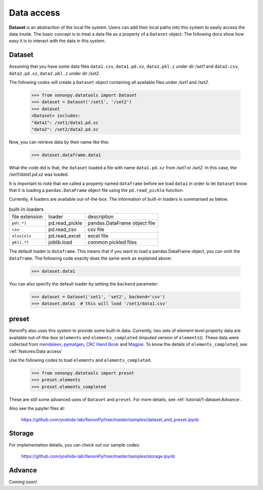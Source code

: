 ===========
Data access
===========

**Dataset** is an abstraction of the local file system.
Users can add their local paths into this system to easily access the data inside.
The basic concept is to treat a data file as a property of a ``Dataset`` object.
The following docs show how easy it is to interact with the data in this system.


-------
Dataset
-------

Assuming that you have some data files ``data1.csv``, ``data1.pd.xz``, ``data1.pkl.z`` under dir `/set1`
and ``data2.csv``, ``data2.pd.xz``, ``data2.pkl.z`` under dir `/set2`.

The following codes will create a ``Dataset`` object containing all available files under `/set1` and `/set2`.

    >>> from xenonpy.datatools import Dataset
    >>> dataset = Dataset('/set1', '/set2')
    >>> dataset
    <Dataset> includes:
    "data1": /set1/data1.pd.xz
    "data2": /set2/data2.pd.xz

Now, you can retrieve data by their name like this:

    >>> dataset.dataframe.data1

What the code did is that, the ``dataset`` loaded a file with name ``data1.pd.xz`` from `/set1` or `/set2`.
In this case, the `/set1/data1.pd.xz` was loaded.

It is important to note that we called a property named ``dataframe`` before we load ``data1`` in order to let ``dataset`` know that it is loading a ``pandas.DataFrame`` object file using the ``pd.read_pickle`` function.

Currently, 4 loaders are available out-of-the-box. The information of built-in loaders is summarised as below.

.. table:: built-in loaders

    ==============  ==================  =============================
    file extension        loader              description
    --------------  ------------------  -----------------------------
    ``pd(.*)``      pd.read_pickle      pandas.DataFrame object file
    ``csv``         pd.read_csv         csv file
    ``xlsx|xls``    pd.read_excel       excel file
    ``pkl(.*)``     joblib.load         common pickled files
    ==============  ==================  =============================

The default loader is ``dataframe``. This means that if you want to load a pandas.DataFrame object, you can omit the ``dataframe``.
The following code exactly does the same work as explained above:

    >>> dataset.data1

You can also specify the default loader by setting the ``backend`` parameter:

    >>> dataset = Dataset('set1', 'set2', backend='csv')
    >>> dataset.data1  # this will load '/set1/data1.csv'



------
preset
------

XenonPy also uses this system to provide some built-in data.
Currently, two sets of element-level property data are available out-of-the-box (``elements`` and ``elements_completed`` (imputed version of ``elements``)).
These data were collected from `mendeleev`_, `pymatgen`_, `CRC Hand Book`_ and `Magpie`_.
To know the details of ``elements_completed``, see :ref:`features:Data access`

.. _CRC Hand Book: http://hbcponline.com/faces/contents/ContentsSearch.xhtml
.. _Magpie: https://bitbucket.org/wolverton/magpie
.. _mendeleev: https://mendeleev.readthedocs.io
.. _pymatgen: http://pymatgen.org/

Use the following codes to load ``elements`` and ``elements_completed``.

    >>> from xenonpy.datatools import preset
    >>> preset.elements
    >>> preset.elements_completed

These are still some advanced uses of ``Dataset`` and ``preset``. For more details, see :ref:`tutorial/1-dataset:Advance`.

Also see the jupyter files at:

    https://github.com/yoshida-lab/XenonPy/tree/master/samples/dataset_and_preset.ipynb


-------
Storage
-------

For implementation details, you can check out our sample codes:

    https://github.com/yoshida-lab/XenonPy/tree/master/samples/storage.ipynb




-------
Advance
-------

Coming soon!
